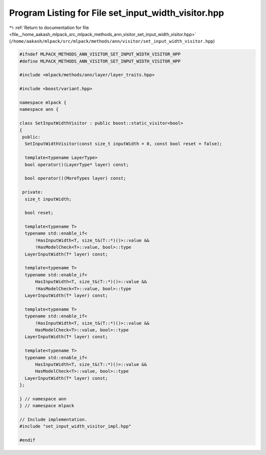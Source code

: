 
.. _program_listing_file__home_aakash_mlpack_src_mlpack_methods_ann_visitor_set_input_width_visitor.hpp:

Program Listing for File set_input_width_visitor.hpp
====================================================

|exhale_lsh| :ref:`Return to documentation for file <file__home_aakash_mlpack_src_mlpack_methods_ann_visitor_set_input_width_visitor.hpp>` (``/home/aakash/mlpack/src/mlpack/methods/ann/visitor/set_input_width_visitor.hpp``)

.. |exhale_lsh| unicode:: U+021B0 .. UPWARDS ARROW WITH TIP LEFTWARDS

.. code-block:: cpp

   
   #ifndef MLPACK_METHODS_ANN_VISITOR_SET_INPUT_WIDTH_VISITOR_HPP
   #define MLPACK_METHODS_ANN_VISITOR_SET_INPUT_WIDTH_VISITOR_HPP
   
   #include <mlpack/methods/ann/layer/layer_traits.hpp>
   
   #include <boost/variant.hpp>
   
   namespace mlpack {
   namespace ann {
   
   class SetInputWidthVisitor : public boost::static_visitor<bool>
   {
    public:
     SetInputWidthVisitor(const size_t inputWidth = 0, const bool reset = false);
   
     template<typename LayerType>
     bool operator()(LayerType* layer) const;
   
     bool operator()(MoreTypes layer) const;
   
    private:
     size_t inputWidth;
   
     bool reset;
   
     template<typename T>
     typename std::enable_if<
         !HasInputWidth<T, size_t&(T::*)()>::value &&
         !HasModelCheck<T>::value, bool>::type
     LayerInputWidth(T* layer) const;
   
     template<typename T>
     typename std::enable_if<
         HasInputWidth<T, size_t&(T::*)()>::value &&
         !HasModelCheck<T>::value, bool>::type
     LayerInputWidth(T* layer) const;
   
     template<typename T>
     typename std::enable_if<
         !HasInputWidth<T, size_t&(T::*)()>::value &&
         HasModelCheck<T>::value, bool>::type
     LayerInputWidth(T* layer) const;
   
     template<typename T>
     typename std::enable_if<
         HasInputWidth<T, size_t&(T::*)()>::value &&
         HasModelCheck<T>::value, bool>::type
     LayerInputWidth(T* layer) const;
   };
   
   } // namespace ann
   } // namespace mlpack
   
   // Include implementation.
   #include "set_input_width_visitor_impl.hpp"
   
   #endif
